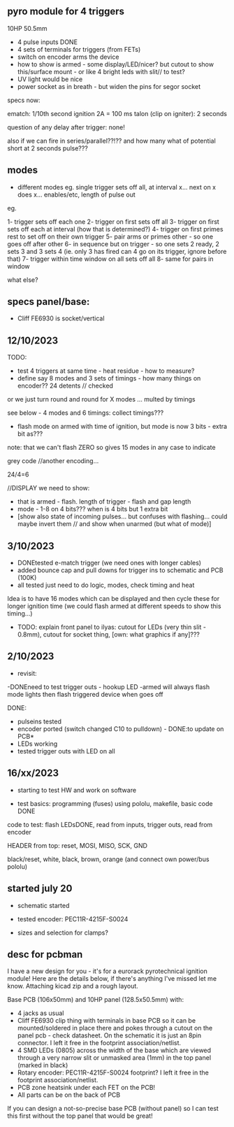 ** pyro module for 4 triggers

10HP 50.5mm

- 4 pulse inputs DONE
- 4 sets of terminals for triggers (from FETs)
- switch on encoder arms the device
- how to show is armed - some display/LED/nicer? but cutout to show this/surface mount - or like 4 bright leds with slit// to test?
- UV light would be nice
- power socket as in breath - but widen the pins for segor socket

specs now:

ematch: 1/10th second ignition 2A = 100 ms
talon (clip on igniter): 2 seconds

question of any delay after trigger: none!

also if we can fire in series/parallel??!?? and how many
what of potential short at 2 seconds pulse???

** modes

- different modes eg. single trigger sets off all, at interval x... next on x does x... enables/etc, length of pulse out

eg.

1- trigger sets off each one
2- trigger on first sets off all
3- trigger on first sets off each at interval (how that is determined?)
4- trigger on first primes rest to set off on their own trigger 
5- pair arms or primes other - so one goes off after other 
6- in sequence but on trigger - so one sets 2 ready, 2 sets 3 and 3 sets 4 (ie. only 3 has fired can 4 go on its trigger, ignore before that)
7- trigger within time window on all sets off all 
8- same for pairs in window

what else?

** specs panel/base:

- Cliff FE6930 is socket/vertical

** 12/10/2023

TODO:

- test 4 triggers at same time - heat residue - how to measure?
- define say 8 modes and 3 sets of timings - how many things on encoder?? 24 detents // checked

or we just turn round and round for X modes ... multed by timings

see below - 4 modes and 6 timings: collect timings???

- flash mode on armed with time of ignition,  but mode is now 3 bits - extra bit as???

note: that we can't flash ZERO so gives 15 modes in any case to indicate

grey code //another encoding...

24/4=6

//DISPLAY we need to show:

- that is armed - flash. length of trigger - flash and gap length
- mode - 1-8 on 4 bits??? when is 4 bits but 1 extra bit
- [show also state of incoming pulses... but confuses with flashing... could maybe invert them // and show when unarmed (but what of mode)]

** 3/10/2023

- DONEtested e-match trigger (we need ones with longer cables)
- added bounce cap and pull downs for trigger ins to schematic and PCB (100K)
- all tested just need to do logic, modes, check timing and heat

Idea is to have 16 modes which can be displayed and then cycle these
for longer ignition time (we could flash armed at different speeds to
show this timing...)
 
- TODO: explain front panel to ilyas: cutout for LEDs (very thin slit - 0.8mm), cutout for socket thing, [own: what graphics if any]???

** 2/10/2023

- revisit:

-DONEneed to test trigger outs - hookup LED
-armed will always flash mode lights then flash triggered device when goes off

DONE:
- pulseins tested 
- encoder ported (switch changed C10 to pulldown) - DONE:to update on PCB*
- LEDs working
- tested trigger outs with LED on all

** 16/xx/2023

- starting to test HW and work on software

- test basics: programming (fuses) using pololu, makefile, basic code DONE

code to test: flash LEDsDONE, read from inputs, trigger outs, read from encoder

HEADER from top: reset, MOSI, MISO, SCK, GND

black/reset, white, black, brown, orange (and connect own power/bus pololu)

** started july 20

- schematic started
- tested encoder: PEC11R-4215F-S0024

- sizes and selection for clamps?

** desc for pcbman

I have a new design for you - it's for a eurorack pyrotechnical
ignition module! Here are the details below, if there's anything I've
missed let me know. Attaching kicad zip and a rough layout.

Base PCB (106x50mm) and 10HP panel (128.5x50.5mm) with:

- 4 jacks as usual
- Cliff FE6930 clip thing with terminals in base PCB so it can be
  mounted/soldered in place there and pokes through a cutout on the
  panel pcb - check datasheet. On the schematic it is just an 8pin connector. I left it free in the footprint association/netlist.
- 4 SMD LEDs (0805) across the width of the base which are viewed through a very narrow slit or unmasked area (1mm) in the top panel (marked in black)
- Rotary encoder: PEC11R-4215F-S0024 footprint? I left it free in the footprint association/netlist.
- PCB zone heatsink under each FET on the PCB!
- All parts can be on the back of PCB

If you can design a not-so-precise base PCB (without panel) so I can test this first without the top panel that would be great!
